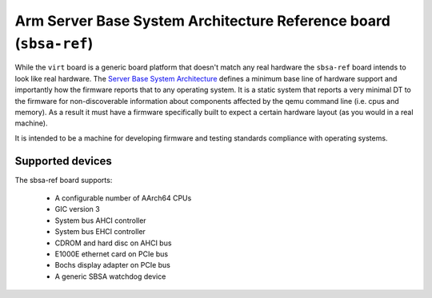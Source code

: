 Arm Server Base System Architecture Reference board (``sbsa-ref``)
==================================================================

While the ``virt`` board is a generic board platform that doesn't match
any real hardware the ``sbsa-ref`` board intends to look like real
hardware. The `Server Base System Architecture
<https://developer.arm.com/documentation/den0029/latest>`_ defines a
minimum base line of hardware support and importantly how the firmware
reports that to any operating system. It is a static system that
reports a very minimal DT to the firmware for non-discoverable
information about components affected by the qemu command line (i.e.
cpus and memory). As a result it must have a firmware specifically
built to expect a certain hardware layout (as you would in a real
machine).

It is intended to be a machine for developing firmware and testing
standards compliance with operating systems.

Supported devices
"""""""""""""""""

The sbsa-ref board supports:

  - A configurable number of AArch64 CPUs
  - GIC version 3
  - System bus AHCI controller
  - System bus EHCI controller
  - CDROM and hard disc on AHCI bus
  - E1000E ethernet card on PCIe bus
  - Bochs display adapter on PCIe bus
  - A generic SBSA watchdog device

